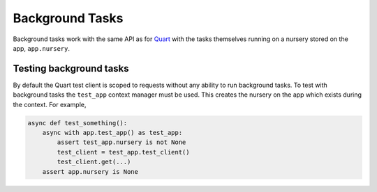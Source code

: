 .. _background_tasks:

Background Tasks
================

Background tasks work with the same API as for `Quart
<https://quart.palletsprojects.com/en/latest/how_to_guides/background_tasks.html>`_
with the tasks themselves running on a nursery stored on the app,
``app.nursery``.

Testing background tasks
------------------------

By default the Quart test client is scoped to requests without any
ability to run background tasks. To test with background tasks the
``test_app`` context manager must be used. This creates the nursery on
the app which exists during the context. For example,

.. code-block:: python

    async def test_something():
        async with app.test_app() as test_app:
            assert test_app.nursery is not None
            test_client = test_app.test_client()
            test_client.get(...)
        assert app.nursery is None
